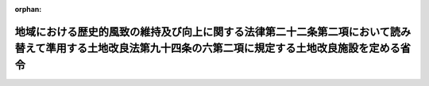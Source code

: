.. _420M60000200070_20081104_000000000000000:

:orphan:

==========================================================================================================================================================
地域における歴史的風致の維持及び向上に関する法律第二十二条第二項において読み替えて準用する土地改良法第九十四条の六第二項に規定する土地改良施設を定める省令
==========================================================================================================================================================

.. raw:: html
    
    
    <main id="contentsLaw" class="active">
    <div id="innerDocument" class="active">
    
    
    
    
    <div style="margin-bottom: 12px;">
    <div id="lawTitleNo" style="font-size: 1.067rem; font-weight: bold;" class="_shokanBoxParent">平成二十年農林水産省令第七十号<div class="_shokanBox"></div>
    <div class="_inyoBox" id="_inyo_"></div>
    </div>
    <div id="lawTitle" style="margin-left: 3rem; font-size: 1.5rem; font-weight: bold; line-height: 1.25em;" class="_shokanBoxParent">
    <span data-xpath="">地域における歴史的風致の維持及び向上に関する法律第二十二条第二項において読み替えて準用する土地改良法第九十四条の六第二項に規定する土地改良施設を定める省令</span><div class="_shokanBox" id="_shokan_"><div class="_shokanBtnIcons"></div></div>
    <div class="_inyoBox" id="_inyo_"></div>
    </div>
    </div><section id="EnactStatement" class="active EnactStatement"><div class="_div_EnactStatement _shokanBoxParent" style="text-indent: 1em;">
    <span data-xpath="">地域における歴史的風致の維持及び向上に関する法律（平成二十年法律第四十号）第二十二条第二項において読み替えて準用する土地改良法（昭和二十四年法律第百九十五号）第九十四条の六第二項の規定に基づき、地域における歴史的風致の維持及び向上に関する法律第二十二条第二項において読み替えて準用する土地改良法第九十四条の六第二項に規定する土地改良施設を定める省令を次のように定める。</span><div class="_shokanBox" id="_shokan_"><div class="_shokanBtnIcons"></div></div>
    <div class="_inyoBox" id="_inyo_"></div>
    </div></section><section id="MainProvision" class="active MainProvision"><section class="active Paragraph"><div style="text-indent: 1em;" class="_div_ParagraphSentence _shokanBoxParent">
    <span data-xpath="">地域における歴史的風致の維持及び向上に関する法律第二十二条第二項において読み替えて準用する土地改良法第九十四条の六第二項の農林水産省令で定める土地改良施設は、ダム（余水吐け、通水装置その他ダムと一体となってその効用を全うする施設又は工作物を含む。）その他のえん堤及び揚水施設とする。</span><div class="_shokanBox" id="_shokan_"><div class="_shokanBtnIcons"></div></div>
    <div class="_inyoBox" id="_inyo_"></div>
    </div></section></section><section id="" class="active SupplProvision"><div class="_div_SupplProvisionLabel SupplProvisionLabel _shokanBoxParent" style="margin-bottom: 10px; margin-left: 3em; font-weight: bold;">
    <span data-xpath="">附　則</span><div class="_shokanBox" id="_shokan_"><div class="_shokanBtnIcons"></div></div>
    <div class="_inyoBox" id="_inyo_"></div>
    </div>
    <section class="active Paragraph"><div style="text-indent: 1em;" class="_div_ParagraphSentence _shokanBoxParent">
    <span data-xpath="">この省令は、地域における歴史的風致の維持及び向上に関する法律の施行の日（平成二十年十一月四日）から施行する。</span><div class="_shokanBox" id="_shokan_"><div class="_shokanBtnIcons"></div></div>
    <div class="_inyoBox" id="_inyo_"></div>
    </div></section></section>
    
    
    
    
    
    </div>
    </main>
    
    
